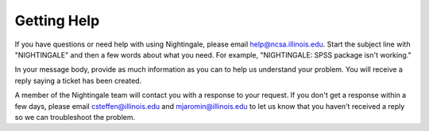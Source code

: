 .. _help:

=============
Getting Help 
=============

If you have questions or need help with using Nightingale, please email help@ncsa.illinois.edu. Start the subject
line with "NIGHTINGALE" and then a few words about what you need. For example, "NIGHTINGALE: SPSS package isn't working." 

In your message body, provide as much information as you can to help us understand your problem. 
You will receive a reply saying a ticket has been created.

A member of the Nightingale team will contact you with a response to your request. 
If you don't get a response within a few days, please email
csteffen@illinois.edu and mjaromin@illinois.edu to let us know that you
haven't received a reply so we can troubleshoot the problem.
